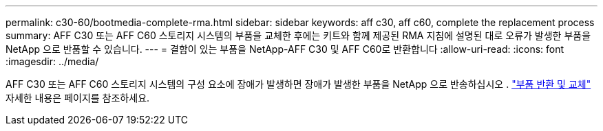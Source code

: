 ---
permalink: c30-60/bootmedia-complete-rma.html 
sidebar: sidebar 
keywords: aff c30, aff c60, complete the replacement process 
summary: AFF C30 또는 AFF C60 스토리지 시스템의 부품을 교체한 후에는 키트와 함께 제공된 RMA 지침에 설명된 대로 오류가 발생한 부품을 NetApp 으로 반품할 수 있습니다. 
---
= 결함이 있는 부품을 NetApp-AFF C30 및 AFF C60로 반환합니다
:allow-uri-read: 
:icons: font
:imagesdir: ../media/


[role="lead"]
AFF C30 또는 AFF C60 스토리지 시스템의 구성 요소에 장애가 발생하면 장애가 발생한 부품을 NetApp 으로 반송하십시오 .  https://mysupport.netapp.com/site/info/rma["부품 반환 및 교체"] 자세한 내용은 페이지를 참조하세요.
